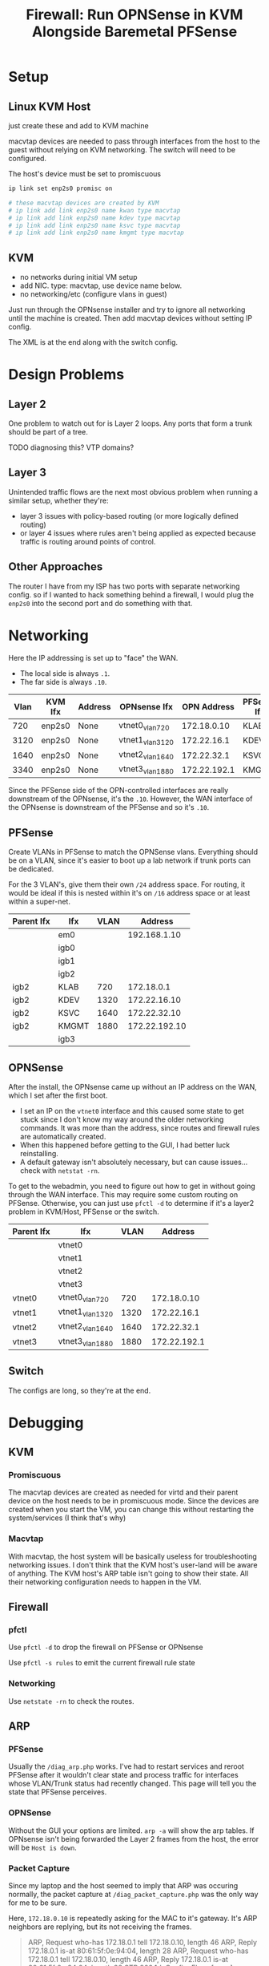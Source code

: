 :PROPERTIES:
:ID:       fbcba632-7805-4acc-af08-10ba7ff3c8cd
:END:
#+TITLE: Firewall: Run OPNSense in KVM Alongside Baremetal PFSense
#+CATEGORY: slips
#+TAGS:

* Setup

** Linux KVM Host

just create these and add to KVM machine

macvtap devices are needed to pass through interfaces from the host to the guest
without relying on KVM networking. The switch will need to be configured.

The host's device must be set to promiscuous

#+begin_src sh
ip link set enp2s0 promisc on

# these macvtap devices are created by KVM
# ip link add link enp2s0 name kwan type macvtap
# ip link add link enp2s0 name kdev type macvtap
# ip link add link enp2s0 name ksvc type macvtap
# ip link add link enp2s0 name kmgmt type macvtap
#+end_src

** KVM

- no networks during initial VM setup
- add NIC. type: macvtap, use device name below.
- no networking/etc (configure vlans in guest)

Just run through the OPNsense installer and try to ignore all networking until
the machine is created. Then add macvtap devices without setting IP config.

The XML is at the end along with the switch config.

* Design Problems

** Layer 2

One problem to watch out for is Layer 2 loops. Any ports that form a trunk
should be part of a tree.

**** TODO diagnosing this? VTP domains?

** Layer 3

Unintended traffic flows are the next most obvious problem when running a
similar setup, whether they're:

+ layer 3 issues with policy-based routing (or more logically defined routing)
+ or layer 4 issues where rules aren't being applied as expected because traffic
  is routing around points of control.

** Other Approaches

The router I have from my ISP has two ports with separate networking config. so
if I wanted to hack something behind a firewall, I would plug the =enp2s0= into
the second port and do something with that.

* Networking

Here the IP addressing is set up to "face" the WAN.

+ The local side is always =.1=.
+ The far side is always =.10=.

| Vlan | KVM Ifx | Address | OPNsense Ifx    |  OPN Address | PFSense Ifx |    PF Address |
|------+---------+---------+-----------------+--------------+-------------+---------------|
|  720 | enp2s0  | None    | vtnet0_vlan720  |  172.18.0.10 | KLAB        |    172.18.0.1 |
| 3120 | enp2s0  | None    | vtnet1_vlan3120 |  172.22.16.1 | KDEV        |  172.22.16.10 |
| 1640 | enp2s0  | None    | vtnet2_vlan1640 |  172.22.32.1 | KSVC        |  172.22.32.10 |
| 3340 | enp2s0  | None    | vtnet3_vlan1880 | 172.22.192.1 | KMGMT       | 172.22.192.10 |

Since the PFSense side of the OPN-controlled interfaces are really downstream of
the OPNsense, it's the =.10=. However, the WAN interface of the OPNsense is
downstream of the PFSense and so it's =.10=.

** PFSense

Create VLANs in PFSense to match the OPNSense vlans. Everything should be on a
VLAN, since it's easier to boot up a lab network if trunk ports can be
dedicated.

For the 3 VLAN's, give them their own =/24= address space. For routing, it would
be ideal if this is nested within it's on =/16= address space or at least within
a super-net.

| Parent Ifx | Ifx   | VLAN |       Address |
|------------+-------+------+---------------|
|            | em0   |      |  192.168.1.10 |
|            | igb0  |      |               |
|            | igb1  |      |               |
|            | igb2  |      |               |
| igb2       | KLAB  |  720 |    172.18.0.1 |
| igb2       | KDEV  | 1320 |  172.22.16.10 |
| igb2       | KSVC  | 1640 |  172.22.32.10 |
| igb2       | KMGMT | 1880 | 172.22.192.10 |
|            | igb3  |      |               |

** OPNSense

After the install, the OPNsense came up without an IP address on the WAN, which
I set after the first boot.

+ I set an IP on the =vtnet0= interface and this caused some state to get stuck
  since I don't know my way around the older networking commands. It was more
  than the address, since routes and firewall rules are automatically created.
+ When this happened before getting to the GUI, I had better luck reinstalling.
+ A default gateway isn't absolutely necessary, but can cause issues... check
  with =netstat -rn=.

To get to the webadmin, you need to figure out how to get in without going
through the WAN interface. This may require some custom routing on
PFSense. Otherwise, you can just use =pfctl -d= to determine if it's a layer2
problem in KVM/Host, PFSense or the switch.

| Parent Ifx | Ifx             | VLAN |      Address |
|------------+-----------------+------+--------------|
|            | vtnet0          |      |              |
|            | vtnet1          |      |              |
|            | vtnet2          |      |              |
|            | vtnet3          |      |              |
| vtnet0     | vtnet0_vlan720  |  720 |  172.18.0.10 |
| vtnet1     | vtnet1_vlan1320 | 1320 |  172.22.16.1 |
| vtnet2     | vtnet2_vlan1640 | 1640 |  172.22.32.1 |
| vtnet3     | vtnet3_vlan1880 | 1880 | 172.22.192.1 |

** Switch

The configs are long, so they're at the end.

* Debugging

** KVM

*** Promiscuous

The macvtap devices are created as needed for virtd and their parent device on
the host needs to be in promiscuous mode. Since the devices are created when you
start the VM, you can change this without restarting the system/services (I
think that's why)

*** Macvtap

With macvtap, the host system will be basically useless for troubleshooting
networking issues. I don't think that the KVM host's user-land will be aware of
anything. The KVM host's ARP table isn't going to show their state. All their
networking configuration needs to happen in the VM.

** Firewall

*** pfctl

Use =pfctl -d= to drop the firewall on PFSense or OPNsense

Use =pfctl -s rules= to emit the current firewall rule state

*** Networking

Use =netstate -rn= to check the routes.

** ARP

*** PFSense

Usually the =/diag_arp.php= works. I've had to restart services and reroot
PFSense after it wouldn't clear state and process traffic for interfaces whose
VLAN/Trunk status had recently changed. This page will tell you the state that
PFSense perceives.

*** OPNSense

Without the GUI your options are limited. =arp -a= will show the arp tables. If
OPNsense isn't being forwarded the Layer 2 frames from the host, the error will
be =Host is down=.

*** Packet Capture

Since my laptop and the host seemed to imply that ARP was occuring normally, the
packet capture at =/diag_packet_capture.php= was the only way for me to be sure.

Here, =172.18.0.10= is repeatedly asking for the MAC to it's gateway. It's ARP
neighbors are replying, but its not receiving the frames.

#+begin_quote
ARP, Request who-has 172.18.0.1 tell 172.18.0.10, length 46
ARP, Reply 172.18.0.1 is-at 80:61:5f:0e:94:04, length 28
ARP, Request who-has 172.18.0.1 tell 172.18.0.10, length 46
ARP, Reply 172.18.0.1 is-at 80:61:5f:0e:94:04, length 28
STP 802.1d, Config, Flags [none], bridge-id 8168.00:26:51:6a:0f:80.802f, length 42
ARP, Request who-has 172.18.0.1 tell 172.18.0.36, length 46
ARP, Reply 172.18.0.1 is-at 80:61:5f:0e:94:04, length 28
ARP, Request who-has 172.18.0.1 tell 172.18.0.10, length 46
ARP, Reply 172.18.0.1 is-at 80:61:5f:0e:94:04, length 28
#+end_quote

** Switch

*** Trunk Ports

The =show vlan brief= command doesn't show trunked port membership.

Instead use =show vlan id 1234=

*** Arp on Switch

You have to give vlan's an ip address in order for entries to populate in the
arp table. Otherwise the switch is strictly a layer 2 device. This is helpful,
but I keep my switch as Layer 2.

* XML For KVM


#+begin_src xml
<domain type="kvm">
  <name>freebsd12.3</name>
  <!-- ... -->
  <metadata>
    <libosinfo:libosinfo xmlns:libosinfo="http://libosinfo.org/xmlns/libvirt/domain/1.0">
      <libosinfo:os id="http://freebsd.org/freebsd/12.3"/>
    </libosinfo:libosinfo>
  </metadata>
#+end_src

2GB RAM

#+begin_src xml
  <!-- 2 GB Ram -->
  <memory unit="KiB">2097152</memory>
  <currentMemory unit="KiB">2097152</currentMemory>
#+end_src

The vCPU should be =q35=

#+begin_src xml
  <vcpu placement="static">4</vcpu>
  <os>
    <type arch="x86_64" machine="pc-i440fx-8.1">hvm</type>
  </os>
#+end_src

Passthrough 2-cores, 2-threads as one socket

#+begin_src xml
  <!-- ... -->
  <cpu mode="host-passthrough" check="none" migratable="on">
    <topology sockets="1" dies="1" cores="2" threads="2"/>
  </cpu>
  <!-- ... -->
  <devices>
    <emulator>/usr/bin/qemu-system-x86_64</emulator>
#+end_src

Networking

#+begin_src xml
    <!-- virtio disk -->
    <disk type="file" device="disk">
      <driver name="qemu" type="qcow2" discard="unmap"/>
      <source file="/some/pool/libvirt/images/freebsd12.3.qcow2"/>
      <target dev="vda" bus="virtio"/>
      <boot order="1"/>
      <address type="pci" domain="0x0000" bus="0x00" slot="0x07" function="0x0"/>
    </disk>
#+end_src

DVD Image of OPNsense

#+begin_src xml
    <disk type="file" device="cdrom">
      <driver name="qemu" type="raw"/>
      <source file="/data/vm/iso/OPNsense-23.7-dvd-amd64.iso"/>
      <target dev="hda" bus="ide"/>
      <readonly/>
      <address type="drive" controller="0" bus="0" target="0" unit="0"/>
    </disk>
    <!-- ... usb/spice/serial/etc -->
#+end_src

Network Devices

#+begin_src xml
    <interface type="direct">
      <mac address="52:00:54:c5:5f:f1"/>
      <source dev="enp5s0" mode="bridge"/>
      <model type="virtio"/>
      <address type="pci" domain="0x0000" bus="0x00" slot="0x03" function="0x0"/>
    </interface>
    <interface type="direct">
      <mac address="52:00:54:d4:cf:cd"/>
      <source dev="enp5s0" mode="bridge"/>
      <model type="virtio"/>
      <address type="pci" domain="0x0000" bus="0x00" slot="0x04" function="0x0"/>
    </interface>
    <interface type="direct">
      <mac address="52:00:54:31:1c:41"/>
      <source dev="enp5s0" mode="bridge"/>
      <model type="virtio"/>
      <address type="pci" domain="0x0000" bus="0x00" slot="0x09" function="0x0"/>
    </interface>
    <interface type="direct">
      <mac address="52:00:54:53:0b:ab"/>
      <source dev="enp5s0" mode="bridge"/>
      <model type="virtio"/>
      <address type="pci" domain="0x0000" bus="0x00" slot="0x0a" function="0x0"/>
    </interface>
    <!-- more serial/input/spice -->
#+end_src

feed it all the RAM ahead-of-time

#+begin_src xml
    <memballoon model="virtio">
      <address type="pci" domain="0x0000" bus="0x00" slot="0x08" function="0x0"/>
    </memballoon>
  </devices>
</domain>
#+end_src


* Switch

The point of the =macvlan= interfaces is to make the KVM networking as
transparent as possible so it feels like an actual network. Since only the guest
is using the devices, configuring the switch to permit the VLAN traffic is
necessary.

To configure vlans greater than 1000, run =spanning-tree system id extended=

** Config for PFSense

VLANs

#+begin_src ios
vlan 320
  name net_dev
interface vlan 320
  no ip address

vlan 640
  name net_svc
interface vlan 640
  no ip address

vlan 720
  name net_lab
interface vlan 720
  no ip address

vlan 880
  name net_mgmt
interface vlan 880
  no ip address
#+end_src

Trunk Ports

#+begin_src ios
! desktop enp2s0: trunk ports for kvm host
interface GigabitEthernet 0/45
  switchport mode trunk
  switchport trunk access vlan 320
  switchport nonegotiate

interface GigabitEthernet 0/46
  switchport mode trunk
  switchport trunk access vlan 640
  switchport nonegotiate

interface GigabitEthernet 0/47
  switchport mode trunk
  switchport trunk access vlan 720
  switchport nonegotiate

interface GigabitEthernet 0/48
  switchport mode trunk
  switchport trunk access vlan 880
  switchport nonegotiate
#+end_src

Server access ports

#+begin_src ios
! net_svc servers
interface GigabitEthernet 0/20
  switchport mode access
  switchport access vlan 640

! ...

! net_mgmt server ports
interface GigabitEthernet 0/30
  switchport mode access
  switchport access vlan 880

! ...
#+end_src

Other access ports

#+begin_src ios
! desktop enp6s0: access port for PF-based Network
interface GigabitEthernet 0/10
  switchport mode access
  switchport access vlan 320

! laptop eth0: access port for PF-based Network
interface GigabitEthernet 0/11
  switchport mode access
  switchport access vlan 320
#+end_src

** Config for KVM-based OPNsense

#+begin_src ios
spanning-tree

! vlan 720
!   name net_lab

vlan 3120
  name opn_dev
interface vlan 3120
  no ip address

vlan 1640
  name opn_svc
interface vlan 1640
  no ip address

vlan 1880
  name opn_mgmt
interface vlan 1880
  no ip address

#+end_src

Trunk Ports

#+begin_src ios
! desktop enp2s0: trunk ports for kvm host
interface GigabitEthernet 0/1
  switchport mode trunk
  switchport trunk access vlan 720,1320,1640,1880
  switchport nonegotiate

! PFSense opt2: trunk ports for labs
interface GigabitEthernet 0/2
  switchport mode trunk
  switchport trunk access vlan 720,1320,1640,1880
  switchport nonegotiate
#+end_src

Access Ports

#+begin_src ios
! laptop eth0: connect to OPNsense kwan
interface GigabitEthernet 0/5
  switchport mode access
  switchport access vlan 720

! laptop eth0: connect to OPNsense kdev
interface GigabitEthernet 0/6
  switchport mode access
  switchport access vlan 1320

! laptop eth0: connect to OPNsense ksvc
interface GigabitEthernet 0/7
  switchport mode access
  switchport access vlan 1640

! connected to your laptop OPNsense kmgmt
interface GigabitEthernet 0/8
  switchport mode access
  switchport access vlan 1880
  switchport nonegotiate
#+end_src

* Ansible LSR

I had originally tried to setup the KVM host interfaces using the
[[https://galaxy.ansible.com/ui/repo/published/fedora/linux_system_roles/content/role/network][fedora.linux_system_roles.network]] collection, but it has some checks in it that
are specific to RPM-distros. I didn't feel like forking/rebasing, so I tapped
out. This host is using Arch, but it's still an option for the future.

I did get the =network_connections= to work. The network configuration details
don't completely match what's above though: I still thought I needed to pass KVM
raw =macvtap= devices.

#+begin_src yaml
- hosts: kvmhost
  become: yes
  vars:
    # see __network_packages_default_nm in defaults/main.yml for lsr/network
    # - on RPM-based distro's, it's looking for NetworkManager.
    # - there are some other deps as well, but mostly for wifi
    network_packages: ['networkmanager']

    # this will create connections, but they must be macvtap to pass to KVM
    network_connections:
      - name: enp2s0
        interface_name: enp2s0
        type: ethernet
        autoconnect: false

      # to pass through to guest
      # none are vlan-aware in the guest
      # only 2999 is vlan-aware on the host
      - name: KWAN
        parent: enp2s0
        autoconnect: false
        type: macvlan
        macvlan:
          mode: bridge
          promiscuous: true
          tap: false

      - name: KDEV
        parent: enp2s0
        autoconnect: false
        type: macvlan
        macvlan:
          mode: bridge
          promiscuous: true
          tap: false

      - name: KSVC
        parent: enp2s0
        autoconnect: false
        type: macvlan
        macvlan:
          mode: bridge
          promiscuous: true
          tap: false

      - name: KMGMT
        parent: enp2s0
        autoconnect: false
        type: macvlan
        macvlan:
          mode: bridge
          promiscuous: true
          tap: false

  roles:
    - fedora.linux_system_roles.network
#+end_src

At this point, you should be able to run something like this on Centos. The
Ansible collection is much pickier about checking versions/distros before
running this. There would be quite a few simple changes required to get it
supporting Arch. I don't think injecting configuration like above with
=network_packages= will work. I do plan on moving to Fedora sometime ... but my
computer just runs right now, and yeh. Not doing that.

#+begin_src yaml
- hosts: kvmhost
  become: yes
  vars:
    network_state:
      interfaces:
        - name: KWAN
          state: up
        - name: KDEV
          state: up
        - name: KSVC
          state: up
        - name: KMGMT
          state: up
  roles:
    - fedora.linux_system_roles.network
#+end_src



** Network



* Roam
+ [[id:ea11e6b1-6fb8-40e7-a40c-89e42697c9c4][Networking]]
+ [[id:cf2bd101-8e99-4a31-bbdc-a67949389b40][Virtualization]]
+ [[id:265a53db-5aac-4be0-9395-85e02027e512][PFSense and OPNSense]]
